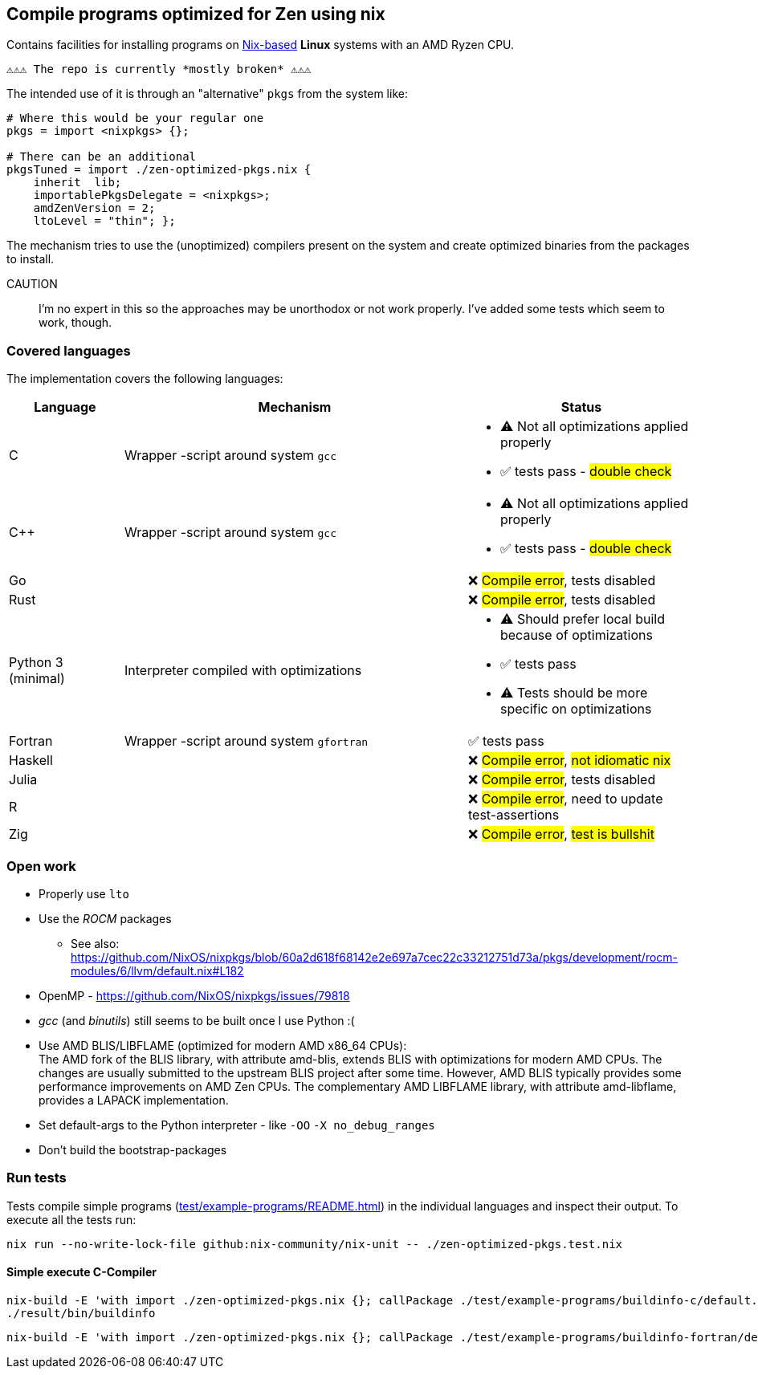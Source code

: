 == Compile programs optimized for Zen using nix

Contains facilities for installing programs on https://nixos.org/[Nix-based] *Linux* systems with an AMD Ryzen CPU.

----
⚠⚠⚠ The repo is currently *mostly broken* ⚠⚠⚠
----

The intended use of it is through an "alternative" `pkgs` from the system like:

[source,nix]
----
# Where this would be your regular one
pkgs = import <nixpkgs> {};

# There can be an additional
pkgsTuned = import ./zen-optimized-pkgs.nix {
    inherit  lib;
    importablePkgsDelegate = <nixpkgs>;
    amdZenVersion = 2;
    ltoLevel = "thin"; };
----

The mechanism tries to use the (unoptimized) compilers present on the system and create optimized binaries from the packages to install.

CAUTION:: I'm no expert in this so the approaches may be unorthodox or not work properly.
    I've added some tests which seem to work, though.

=== Covered languages

The implementation covers the following languages:

[cols="1,3,2"]
|===
|Language |Mechanism |Status

| C                     | Wrapper -script around system `gcc`       a|
* [yellow]#⚠# Not all optimizations applied properly
* ✅ tests pass - #double check#
| C++                   | Wrapper -script around system `gcc`       a|
* [yellow]#⚠# Not all optimizations applied properly
* ✅ tests pass - #double check#
| Go                    |                                           | ❌ #Compile error#, tests disabled
| Rust                  |                                           | ❌ #Compile error#, tests disabled
| Python 3 (minimal)    | Interpreter compiled with optimizations   a|
* [yellow]#⚠# Should prefer local build because of optimizations
* ✅ tests pass
* [yellow]#⚠# Tests should be more specific on optimizations
| Fortran               | Wrapper -script around system `gfortran`  | ✅ tests pass
| Haskell               |                                           | ❌ #Compile error#, #not idiomatic nix#
| Julia                 |                                           | ❌ #Compile error#, tests disabled
| R                     |                                           | ❌ #Compile error#, need to update test-assertions
| Zig                   |                                           | ❌ #Compile error#, #test is bullshit#
|===

=== Open work

* Properly use `lto`
* Use the _ROCM_ packages
** See also: https://github.com/NixOS/nixpkgs/blob/60a2d618f68142e2e697a7cec22c33212751d73a/pkgs/development/rocm-modules/6/llvm/default.nix#L182
* OpenMP - https://github.com/NixOS/nixpkgs/issues/79818
* _gcc_ (and _binutils_) still seems to be built once I use Python :(
* Use AMD BLIS/LIBFLAME (optimized for modern AMD x86_64 CPUs): +
The AMD fork of the BLIS library, with attribute amd-blis, extends BLIS with optimizations for modern AMD CPUs. The changes are usually submitted to the upstream BLIS project after some time. However, AMD BLIS typically provides some performance improvements on AMD Zen CPUs. The complementary AMD LIBFLAME library, with attribute amd-libflame, provides a LAPACK implementation.
* Set default-args to the Python interpreter - like `-OO` `-X no_debug_ranges`
* Don't build the bootstrap-packages

=== Run tests

Tests compile simple programs (xref:test/example-programs/README.adoc[]) in the individual languages and inspect their output.
To execute all the tests run:

[source,shell]
----
nix run --no-write-lock-file github:nix-community/nix-unit -- ./zen-optimized-pkgs.test.nix
----

==== Simple execute C-Compiler

[source,bash]
----
nix-build -E 'with import ./zen-optimized-pkgs.nix {}; callPackage ./test/example-programs/buildinfo-c/default.nix {}'
./result/bin/buildinfo
----

[source,bash]
----
nix-build -E 'with import ./zen-optimized-pkgs.nix {}; callPackage ./test/example-programs/buildinfo-fortran/default.nix {}'
----